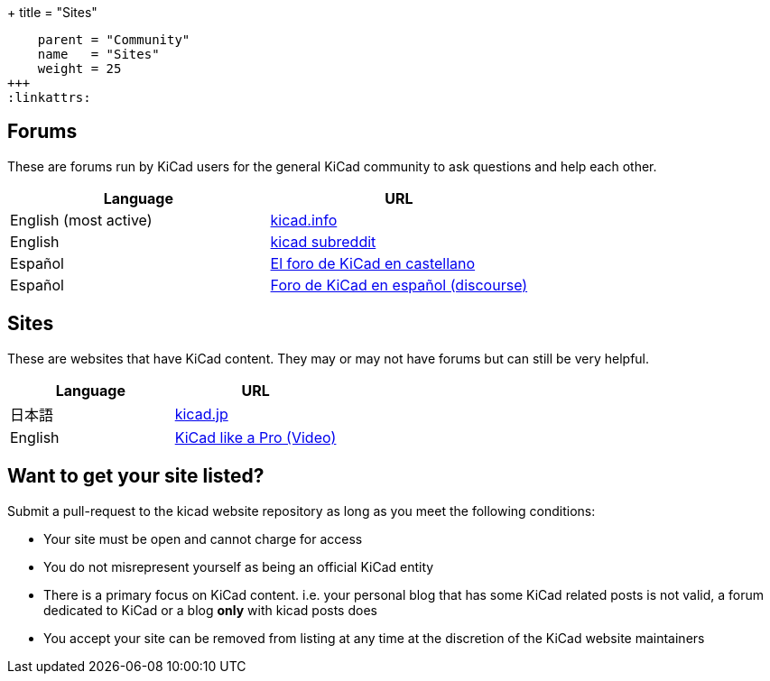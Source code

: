 +++
title = "Sites"
[menu.main]
    parent = "Community"
    name   = "Sites"
    weight = 25
+++
:linkattrs:

== Forums

These are forums run by KiCad users for the general KiCad community to ask questions and help each other.

[role="table table-striped table-condensed"]
|===
| Language               | URL

| English (most active) | link:https://forum.kicad.info/[kicad.info]
| English                | link:https://www.reddit.com/r/KiCad/[kicad subreddit]
| Español                | link:http://www.elektroquark.com/forokicad/index.php[El foro de KiCad en castellano]
| Español                | link:https://kicad.es/[Foro de KiCad en español (discourse)]
|===


== Sites

These are websites that have KiCad content. They may or may not have forums but can still be very helpful.

[role="table table-striped table-condensed"]
|===
| Language | URL

| 日本語  | link:http://kicad.jp[kicad.jp]
| English  | link:https://www.packtpub.com/hardware-and-creative/kicad-pro-video[KiCad like a Pro (Video)]
|===



== Want to get your site listed?

Submit a pull-request to the kicad website repository as long as you meet the following conditions:

- Your site must be open and cannot charge for access
- You do not misrepresent yourself as being an official KiCad entity
- There is a primary focus on KiCad content. i.e. your personal blog that has some KiCad related posts is not valid, a forum dedicated to KiCad or a blog *only* with kicad posts does
- You accept your site can be removed from listing at any time at the discretion of the KiCad website maintainers
